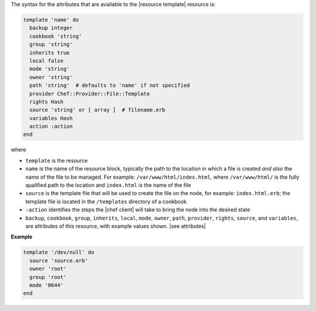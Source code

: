 .. The contents of this file are included in multiple topics.
.. This file should not be changed in a way that hinders its ability to appear in multiple documentation sets.

The syntax for the attributes that are available to the |resource template| resource is:

.. code-block:: ruby

   template 'name' do
     backup integer
     cookbook 'string'
     group 'string'
     inherits true
     local false
     mode 'string'
     owner 'string'
     path 'string'  # defaults to 'name' if not specified
     provider Chef::Provider::File::Template
     rights Hash
     source 'string' or [ array ]  # filename.erb
     variables Hash
     action :action
   end

where 

* ``template`` is the resource
* ``name`` is the name of the resource block, typically the path to the location in which a file is created *and also* the name of the file to be managed. For example: ``/var/www/html/index.html``, where ``/var/www/html/`` is the fully qualified path to the location and ``index.html`` is the name of the file
* ``source`` is the template file that will be used to create the file on the node, for example: ``index.html.erb``; the template file is located in the ``/templates`` directory of a cookbook
* ``:action`` identifies the steps the |chef client| will take to bring the node into the desired state
* ``backup``, ``cookbook``, ``group``, ``inherits``, ``local``, ``mode``, ``owner``, ``path``, ``provider``, ``rights``, ``source``, and ``variables``, are attributes of this resource, with example values shown. |see attributes|

**Example**

.. code-block:: ruby

   template '/dev/null' do
     source 'source.erb'
     owner 'root'
     group 'root'
     mode '0644'
   end


